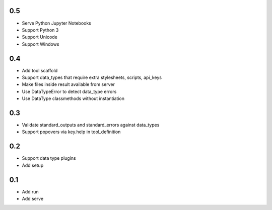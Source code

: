 0.5
---
- Serve Python Jupyter Notebooks
- Support Python 3
- Support Unicode
- Support Windows

0.4
---
- Add tool scaffold
- Support data_types that require extra stylesheets, scripts, api_keys
- Make files inside result available from server
- Use DataTypeError to detect data_type errors
- Use DataType classmethods without instantiation

0.3
---
- Validate standard_outputs and standard_errors against data_types
- Support popovers via key.help in tool_definition

0.2
---
- Support data type plugins
- Add setup

0.1
---
- Add run
- Add serve
